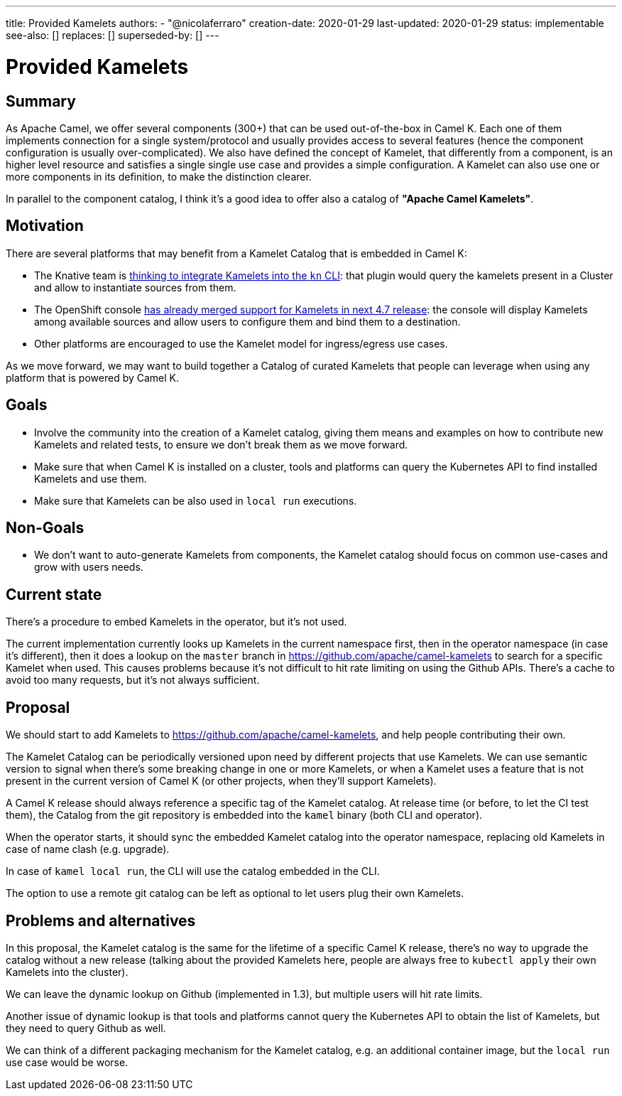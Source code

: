 ---
title: Provided Kamelets
authors:
  - "@nicolaferraro"
creation-date: 2020-01-29
last-updated: 2020-01-29
status: implementable
see-also: []
replaces: []
superseded-by: []
---

[[provided-kamelets]]
= Provided Kamelets

== Summary

As Apache Camel, we offer several components (300+) that can be used out-of-the-box in Camel K. Each one of them implements connection for a single
system/protocol and usually provides access to several features (hence the component configuration is usually over-complicated).
We also have defined the concept of Kamelet, that differently from a component, is an higher level resource and satisfies a single single use case and provides a
simple configuration. A Kamelet can also use one or more components in its definition, to make the distinction clearer.

In parallel to the component catalog, I think it's a good idea to offer also a catalog of **"Apache Camel Kamelets"**.

== Motivation

There are several platforms that may benefit from a Kamelet Catalog that is embedded in Camel K:

- The Knative team is https://github.com/knative-sandbox/kn-plugin-source-kamelet[thinking to integrate Kamelets into the `kn` CLI]: that plugin would query the
kamelets present in a Cluster and allow to instantiate sources from them.
- The OpenShift console https://github.com/openshift/console/pull/7344[has already merged support for Kamelets in next 4.7 release]: the console will display
Kamelets among available sources and allow users to configure them and bind them to a destination.
- Other platforms are encouraged to use the Kamelet model for ingress/egress use cases.

As we move forward, we may want to build together a Catalog of curated Kamelets that people can leverage when using any platform that is powered by Camel K.

== Goals

- Involve the community into the creation of a Kamelet catalog, giving them means and examples on how to contribute new Kamelets and related tests,
 to ensure we don't break them as we move forward.
- Make sure that when Camel K is installed on a cluster, tools and platforms can query the Kubernetes API to find installed Kamelets and use them.
- Make sure that Kamelets can be also used in `local run` executions.

== Non-Goals

- We don't want to auto-generate Kamelets from components, the Kamelet catalog should focus on common use-cases and grow with users needs.

== Current state

There's a procedure to embed Kamelets in the operator, but it's not used.

The current implementation currently looks up Kamelets in the current namespace first, then in the operator namespace (in case it's different), then
it does a lookup on the `master` branch in https://github.com/apache/camel-kamelets to search for a specific Kamelet when used.
This causes problems because it's not difficult to hit rate limiting on using the Github APIs. There's a cache to avoid too many requests, but it's not always sufficient.

== Proposal

We should start to add Kamelets to https://github.com/apache/camel-kamelets, and help people contributing their own.

The Kamelet Catalog can be periodically versioned upon need by different projects that use Kamelets. We can use semantic version to signal
when there's some breaking change in one or more Kamelets, or when a Kamelet uses a feature that is not present in the current version of Camel K (or other projects, when they'll support Kamelets).

A Camel K release should always reference a specific tag of the Kamelet catalog. At release time (or before, to let the CI test them),
the Catalog from the git repository is embedded into the `kamel` binary (both CLI and operator).

When the operator starts, it should sync the embedded Kamelet catalog into the operator namespace, replacing
old Kamelets in case of name clash (e.g. upgrade).

In case of `kamel local run`, the CLI will use the catalog embedded in the CLI.

The option to use a remote git catalog can be left as optional to let users plug their own Kamelets.

== Problems and alternatives

In this proposal, the Kamelet catalog is the same for the lifetime of a specific Camel K release, there's no way to upgrade the catalog without a new release
(talking about the provided Kamelets here, people are always free to `kubectl apply` their own Kamelets into the cluster).

We can leave the dynamic lookup on Github (implemented in 1.3), but multiple users will hit rate limits.

Another issue of dynamic lookup is that tools and platforms cannot query the Kubernetes API to obtain the list of Kamelets, but they need to
query Github as well.

We can think of a different packaging mechanism for the Kamelet catalog, e.g. an additional container image, but the `local run` use case would be worse.
